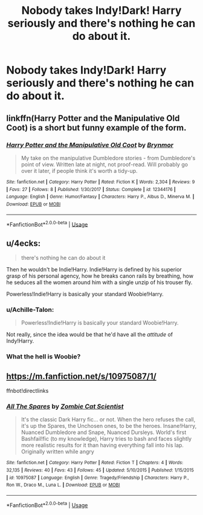 #+TITLE: Nobody takes Indy!Dark! Harry seriously and there's nothing he can do about it.

* Nobody takes Indy!Dark! Harry seriously and there's nothing he can do about it.
:PROPERTIES:
:Author: Bleepbloopbotz
:Score: 40
:DateUnix: 1550737212.0
:DateShort: 2019-Feb-21
:FlairText: Request
:END:

** linkffn(Harry Potter and the Manipulative Old Coot) is a short but funny example of the form.
:PROPERTIES:
:Author: Achille-Talon
:Score: 15
:DateUnix: 1550746343.0
:DateShort: 2019-Feb-21
:END:

*** [[https://www.fanfiction.net/s/12344176/1/][*/Harry Potter and the Manipulative Old Coot/*]] by [[https://www.fanfiction.net/u/7767518/Brynmor][/Brynmor/]]

#+begin_quote
  My take on the manipulative Dumbledore stories - from Dumbledore's point of view. Written late at night, not proof-read. Will probably go over it later, if people think it's worth a tidy-up.
#+end_quote

^{/Site/:} ^{fanfiction.net} ^{*|*} ^{/Category/:} ^{Harry} ^{Potter} ^{*|*} ^{/Rated/:} ^{Fiction} ^{K} ^{*|*} ^{/Words/:} ^{2,304} ^{*|*} ^{/Reviews/:} ^{9} ^{*|*} ^{/Favs/:} ^{27} ^{*|*} ^{/Follows/:} ^{8} ^{*|*} ^{/Published/:} ^{1/30/2017} ^{*|*} ^{/Status/:} ^{Complete} ^{*|*} ^{/id/:} ^{12344176} ^{*|*} ^{/Language/:} ^{English} ^{*|*} ^{/Genre/:} ^{Humor/Fantasy} ^{*|*} ^{/Characters/:} ^{Harry} ^{P.,} ^{Albus} ^{D.,} ^{Minerva} ^{M.} ^{*|*} ^{/Download/:} ^{[[http://www.ff2ebook.com/old/ffn-bot/index.php?id=12344176&source=ff&filetype=epub][EPUB]]} ^{or} ^{[[http://www.ff2ebook.com/old/ffn-bot/index.php?id=12344176&source=ff&filetype=mobi][MOBI]]}

--------------

*FanfictionBot*^{2.0.0-beta} | [[https://github.com/tusing/reddit-ffn-bot/wiki/Usage][Usage]]
:PROPERTIES:
:Author: FanfictionBot
:Score: 3
:DateUnix: 1550746362.0
:DateShort: 2019-Feb-21
:END:


** u/4ecks:
#+begin_quote
  there's nothing he can do about it
#+end_quote

Then he wouldn't be Indie!Harry. Indie!Harry is defined by his superior grasp of his personal agency, how he breaks canon rails by breathing, how he seduces all the women around him with a single unzip of his trouser fly.

Powerless!Indie!Harry is basically your standard Woobie!Harry.
:PROPERTIES:
:Author: 4ecks
:Score: 17
:DateUnix: 1550739019.0
:DateShort: 2019-Feb-21
:END:

*** u/Achille-Talon:
#+begin_quote
  Powerless!Indie!Harry is basically your standard Woobie!Harry.
#+end_quote

Not really, since the idea would be that he'd have all the /attitude/ of Indy!Harry.
:PROPERTIES:
:Author: Achille-Talon
:Score: 28
:DateUnix: 1550746324.0
:DateShort: 2019-Feb-21
:END:


*** What the hell is Woobie?
:PROPERTIES:
:Author: VeelaBeGone
:Score: 2
:DateUnix: 1551132961.0
:DateShort: 2019-Feb-26
:END:


** [[https://m.fanfiction.net/s/10975087/1/]]

ffnbot!directlinks
:PROPERTIES:
:Author: IlliterateJanitor
:Score: 4
:DateUnix: 1550747646.0
:DateShort: 2019-Feb-21
:END:

*** [[https://www.fanfiction.net/s/10975087/1/][*/All The Spares/*]] by [[https://www.fanfiction.net/u/2324835/Zombie-Cat-Scientist][/Zombie Cat Scientist/]]

#+begin_quote
  It's the classic Dark Harry fic... or not. When the hero refuses the call, it's up the Spares, the Unchosen ones, to be the heroes. Insane!Harry, Nuanced Dumbledore and Snape, Nuanced Dursleys. World's first Bashfail!fic (to my knowledge), Harry tries to bash and faces slightly more realistic results for it than having everything fall into his lap. Originally written while angry
#+end_quote

^{/Site/:} ^{fanfiction.net} ^{*|*} ^{/Category/:} ^{Harry} ^{Potter} ^{*|*} ^{/Rated/:} ^{Fiction} ^{T} ^{*|*} ^{/Chapters/:} ^{4} ^{*|*} ^{/Words/:} ^{32,135} ^{*|*} ^{/Reviews/:} ^{40} ^{*|*} ^{/Favs/:} ^{43} ^{*|*} ^{/Follows/:} ^{45} ^{*|*} ^{/Updated/:} ^{5/10/2015} ^{*|*} ^{/Published/:} ^{1/15/2015} ^{*|*} ^{/id/:} ^{10975087} ^{*|*} ^{/Language/:} ^{English} ^{*|*} ^{/Genre/:} ^{Tragedy/Friendship} ^{*|*} ^{/Characters/:} ^{Harry} ^{P.,} ^{Ron} ^{W.,} ^{Draco} ^{M.,} ^{Luna} ^{L.} ^{*|*} ^{/Download/:} ^{[[http://www.ff2ebook.com/old/ffn-bot/index.php?id=10975087&source=ff&filetype=epub][EPUB]]} ^{or} ^{[[http://www.ff2ebook.com/old/ffn-bot/index.php?id=10975087&source=ff&filetype=mobi][MOBI]]}

--------------

*FanfictionBot*^{2.0.0-beta} | [[https://github.com/tusing/reddit-ffn-bot/wiki/Usage][Usage]]
:PROPERTIES:
:Author: FanfictionBot
:Score: 3
:DateUnix: 1550747659.0
:DateShort: 2019-Feb-21
:END:
